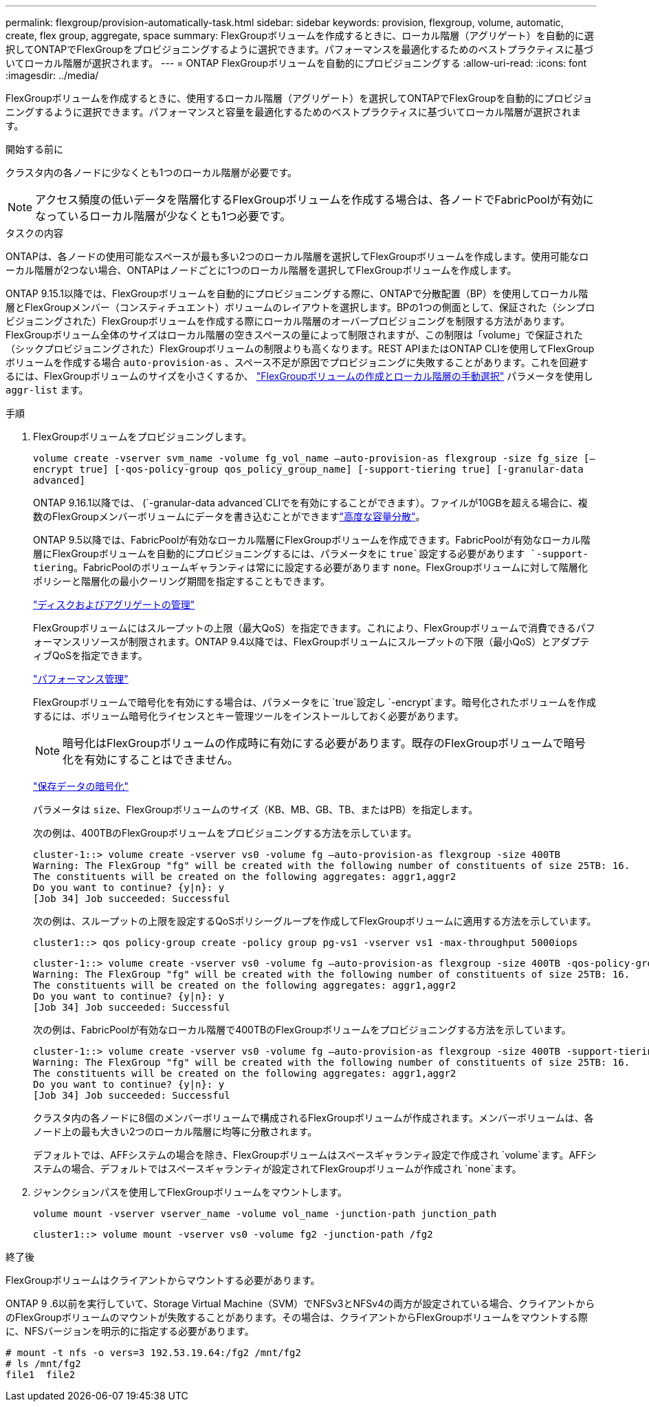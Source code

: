 ---
permalink: flexgroup/provision-automatically-task.html 
sidebar: sidebar 
keywords: provision, flexgroup, volume, automatic, create, flex group, aggregate, space 
summary: FlexGroupボリュームを作成するときに、ローカル階層（アグリゲート）を自動的に選択してONTAPでFlexGroupをプロビジョニングするように選択できます。パフォーマンスを最適化するためのベストプラクティスに基づいてローカル階層が選択されます。 
---
= ONTAP FlexGroupボリュームを自動的にプロビジョニングする
:allow-uri-read: 
:icons: font
:imagesdir: ../media/


[role="lead"]
FlexGroupボリュームを作成するときに、使用するローカル階層（アグリゲート）を選択してONTAPでFlexGroupを自動的にプロビジョニングするように選択できます。パフォーマンスと容量を最適化するためのベストプラクティスに基づいてローカル階層が選択されます。

.開始する前に
クラスタ内の各ノードに少なくとも1つのローカル階層が必要です。

[NOTE]
====
アクセス頻度の低いデータを階層化するFlexGroupボリュームを作成する場合は、各ノードでFabricPoolが有効になっているローカル階層が少なくとも1つ必要です。

====
.タスクの内容
ONTAPは、各ノードの使用可能なスペースが最も多い2つのローカル階層を選択してFlexGroupボリュームを作成します。使用可能なローカル階層が2つない場合、ONTAPはノードごとに1つのローカル階層を選択してFlexGroupボリュームを作成します。

ONTAP 9.15.1以降では、FlexGroupボリュームを自動的にプロビジョニングする際に、ONTAPで分散配置（BP）を使用してローカル階層とFlexGroupメンバー（コンスティチュエント）ボリュームのレイアウトを選択します。BPの1つの側面として、保証された（シンプロビジョニングされた）FlexGroupボリュームを作成する際にローカル階層のオーバープロビジョニングを制限する方法があります。FlexGroupボリューム全体のサイズはローカル階層の空きスペースの量によって制限されますが、この制限は「volume」で保証された（シックプロビジョニングされた）FlexGroupボリュームの制限よりも高くなります。REST APIまたはONTAP CLIを使用してFlexGroupボリュームを作成する場合 `auto-provision-as` 、スペース不足が原因でプロビジョニングに失敗することがあります。これを回避するには、FlexGroupボリュームのサイズを小さくするか、 link:create-task.html["FlexGroupボリュームの作成とローカル階層の手動選択"] パラメータを使用し `aggr-list` ます。

.手順
. FlexGroupボリュームをプロビジョニングします。
+
`volume create -vserver svm_name -volume fg_vol_name –auto-provision-as flexgroup -size fg_size [–encrypt true] [-qos-policy-group qos_policy_group_name] [-support-tiering true] [-granular-data advanced]`

+
ONTAP 9.16.1以降では、 (`-granular-data advanced`CLIでを有効にすることができます）。ファイルが10GBを超える場合に、複数のFlexGroupメンバーボリュームにデータを書き込むことができますlink:../enable-adv-capacity-flexgroup-task.html["高度な容量分散"]。

+
ONTAP 9.5以降では、FabricPoolが有効なローカル階層にFlexGroupボリュームを作成できます。FabricPoolが有効なローカル階層にFlexGroupボリュームを自動的にプロビジョニングするには、パラメータをに `true`設定する必要があります `-support-tiering`。FabricPoolのボリュームギャランティは常にに設定する必要があります `none`。FlexGroupボリュームに対して階層化ポリシーと階層化の最小クーリング期間を指定することもできます。

+
link:../disks-aggregates/index.html["ディスクおよびアグリゲートの管理"]

+
FlexGroupボリュームにはスループットの上限（最大QoS）を指定できます。これにより、FlexGroupボリュームで消費できるパフォーマンスリソースが制限されます。ONTAP 9.4以降では、FlexGroupボリュームにスループットの下限（最小QoS）とアダプティブQoSを指定できます。

+
link:../performance-admin/index.html["パフォーマンス管理"]

+
FlexGroupボリュームで暗号化を有効にする場合は、パラメータをに `true`設定し `-encrypt`ます。暗号化されたボリュームを作成するには、ボリューム暗号化ライセンスとキー管理ツールをインストールしておく必要があります。

+

NOTE: 暗号化はFlexGroupボリュームの作成時に有効にする必要があります。既存のFlexGroupボリュームで暗号化を有効にすることはできません。

+
link:../encryption-at-rest/index.html["保存データの暗号化"]

+
パラメータは `size`、FlexGroupボリュームのサイズ（KB、MB、GB、TB、またはPB）を指定します。

+
次の例は、400TBのFlexGroupボリュームをプロビジョニングする方法を示しています。

+
[listing]
----
cluster-1::> volume create -vserver vs0 -volume fg –auto-provision-as flexgroup -size 400TB
Warning: The FlexGroup "fg" will be created with the following number of constituents of size 25TB: 16.
The constituents will be created on the following aggregates: aggr1,aggr2
Do you want to continue? {y|n}: y
[Job 34] Job succeeded: Successful
----
+
次の例は、スループットの上限を設定するQoSポリシーグループを作成してFlexGroupボリュームに適用する方法を示しています。

+
[listing]
----
cluster1::> qos policy-group create -policy group pg-vs1 -vserver vs1 -max-throughput 5000iops
----
+
[listing]
----
cluster-1::> volume create -vserver vs0 -volume fg –auto-provision-as flexgroup -size 400TB -qos-policy-group pg-vs1
Warning: The FlexGroup "fg" will be created with the following number of constituents of size 25TB: 16.
The constituents will be created on the following aggregates: aggr1,aggr2
Do you want to continue? {y|n}: y
[Job 34] Job succeeded: Successful
----
+
次の例は、FabricPoolが有効なローカル階層で400TBのFlexGroupボリュームをプロビジョニングする方法を示しています。

+
[listing]
----
cluster-1::> volume create -vserver vs0 -volume fg –auto-provision-as flexgroup -size 400TB -support-tiering true -tiering-policy auto
Warning: The FlexGroup "fg" will be created with the following number of constituents of size 25TB: 16.
The constituents will be created on the following aggregates: aggr1,aggr2
Do you want to continue? {y|n}: y
[Job 34] Job succeeded: Successful
----
+
クラスタ内の各ノードに8個のメンバーボリュームで構成されるFlexGroupボリュームが作成されます。メンバーボリュームは、各ノード上の最も大きい2つのローカル階層に均等に分散されます。

+
デフォルトでは、AFFシステムの場合を除き、FlexGroupボリュームはスペースギャランティ設定で作成され `volume`ます。AFFシステムの場合、デフォルトではスペースギャランティが設定されてFlexGroupボリュームが作成され `none`ます。

. ジャンクションパスを使用してFlexGroupボリュームをマウントします。
+
`volume mount -vserver vserver_name -volume vol_name -junction-path junction_path`

+
[listing]
----
cluster1::> volume mount -vserver vs0 -volume fg2 -junction-path /fg2
----


.終了後
FlexGroupボリュームはクライアントからマウントする必要があります。

ONTAP 9 .6以前を実行していて、Storage Virtual Machine（SVM）でNFSv3とNFSv4の両方が設定されている場合、クライアントからのFlexGroupボリュームのマウントが失敗することがあります。その場合は、クライアントからFlexGroupボリュームをマウントする際に、NFSバージョンを明示的に指定する必要があります。

[listing]
----
# mount -t nfs -o vers=3 192.53.19.64:/fg2 /mnt/fg2
# ls /mnt/fg2
file1  file2
----